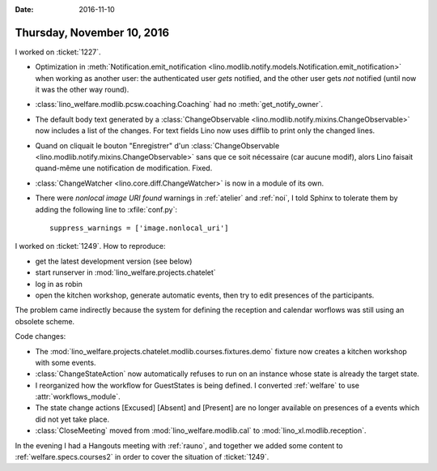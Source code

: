 :date: 2016-11-10

===========================
Thursday, November 10, 2016
===========================

I worked on :ticket:`1227`.

- Optimization in :meth:`Notification.emit_notification
  <lino.modlib.notify.models.Notification.emit_notification>` when
  working as another user: the authenticated user *gets* notified, and
  the other user gets *not* notified (until now it was the other way
  round).
- :class:`lino_welfare.modlib.pcsw.coaching.Coaching` had no
  :meth:`get_notify_owner`.
- The default body text generated by a :class:`ChangeObservable
  <lino.modlib.notify.mixins.ChangeObservable>` now includes a list of
  the changes. For text fields Lino now uses difflib to print only the
  changed lines.

- Quand on cliquait le bouton "Enregistrer" d'un
  :class:`ChangeObservable
  <lino.modlib.notify.mixins.ChangeObservable>` sans que ce soit
  nécessaire (car aucune modif), alors Lino faisait quand-même une
  notification de modification. Fixed.


- :class:`ChangeWatcher <lino.core.diff.ChangeWatcher>` is now in a
  module of its own.

- There were `nonlocal image URI found` warnings in :ref:`atelier` and
  :ref:`noi`, I told Sphinx to tolerate them by adding the following
  line to :xfile:`conf.py`::

     suppress_warnings = ['image.nonlocal_uri']
  

I worked on :ticket:`1249`. How to reproduce:

- get the latest development version (see below)
- start runserver in :mod:`lino_welfare.projects.chatelet`
- log in as robin
- open the kitchen workshop, generate automatic events, then try to
  edit presences of the participants.
  

The problem came indirectly because the system for defining the
reception and calendar worflows was still using an obsolete scheme.


Code changes:  

- The
  :mod:`lino_welfare.projects.chatelet.modlib.courses.fixtures.demo`
  fixture now creates a kitchen workshop with some events.
- :class:`ChangeStateAction` now automatically refuses to run on an
  instance whose state is already the target state.
- I reorganized how the workflow for GuestStates is being defined. I
  converted :ref:`welfare` to use :attr:`workflows_module`.
- The state change actions [Excused] [Absent] and [Present] are no
  longer available on presences of a events which did not yet take
  place.
- :class:`CloseMeeting` moved from :mod:`lino_welfare.modlib.cal` to
  :mod:`lino_xl.modlib.reception`.

In the evening I had a Hangouts meeting with :ref:`rauno`, and
together we added some content to :ref:`welfare.specs.courses2` in
order to cover the situation of :ticket:`1249`.



